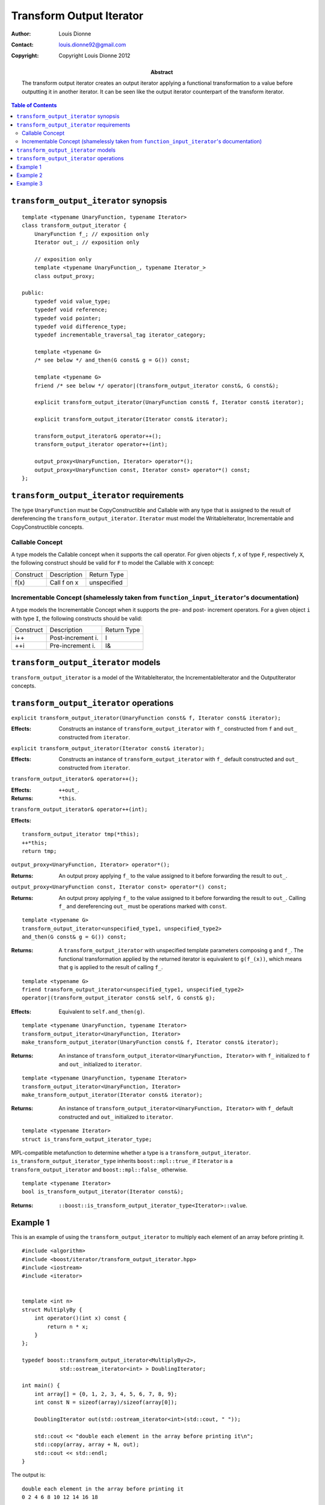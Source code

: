 .. Distributed under the Boost
.. Software License, Version 1.0. (See accompanying
.. file LICENSE_1_0.txt or copy at http://www.boost.org/LICENSE_1_0.txt)

++++++++++++++++++++++++++
 Transform Output Iterator
++++++++++++++++++++++++++

:Author: Louis Dionne
:Contact: louis.dionne92@gmail.com
:copyright: Copyright Louis Dionne 2012

:abstract:
    The transform output iterator creates an output iterator applying a
    functional transformation to a value before outputting it in another
    iterator. It can be seen like the output iterator counterpart of the
    transform iterator.

.. contents:: Table of Contents


``transform_output_iterator`` synopsis
......................................

::

    template <typename UnaryFunction, typename Iterator>
    class transform_output_iterator {
        UnaryFunction f_; // exposition only
        Iterator out_; // exposition only

        // exposition only
        template <typename UnaryFunction_, typename Iterator_>
        class output_proxy;

    public:
        typedef void value_type;
        typedef void reference;
        typedef void pointer;
        typedef void difference_type;
        typedef incrementable_traversal_tag iterator_category;

        template <typename G>
        /* see below */ and_then(G const& g = G()) const;

        template <typename G>
        friend /* see below */ operator|(transform_output_iterator const&, G const&);

        explicit transform_output_iterator(UnaryFunction const& f, Iterator const& iterator);

        explicit transform_output_iterator(Iterator const& iterator);

        transform_output_iterator& operator++();
        transform_output_iterator operator++(int);

        output_proxy<UnaryFunction, Iterator> operator*();
        output_proxy<UnaryFunction const, Iterator const> operator*() const;
    };


``transform_output_iterator`` requirements
..........................................
The type ``UnaryFunction`` must be CopyConstructible and Callable with any
type that is assigned to the result of dereferencing the
``transform_output_iterator``. ``Iterator`` must model the WritableIterator,
Incrementable and CopyConstructible concepts.

Callable Concept
----------------
A type models the Callable concept when it supports the call operator. For
given objects ``f``, ``x`` of type ``F``, respectively ``X``, the following
construct should be valid for ``F`` to model the Callable with ``X`` concept:

=========  =================  ===========
Construct  Description        Return Type
---------  -----------------  -----------
f(x)       Call f on x        unspecified
=========  =================  ===========

Incrementable Concept (shamelessly taken from ``function_input_iterator``'s documentation)
------------------------------------------------------------------------------------------
A type models the Incrementable Concept when it supports the pre- and post-
increment operators. For a given object ``i`` with type ``I``, the following
constructs should be valid:

=========  =================  ===========
Construct  Description        Return Type
---------  -----------------  -----------
i++        Post-increment i.  I
++i        Pre-increment i.   I&
=========  =================  ===========


``transform_output_iterator`` models
....................................
``transform_output_iterator`` is a model of the WritableIterator, the
IncrementableIterator and the OutputIterator concepts.


``transform_output_iterator`` operations
........................................


``explicit transform_output_iterator(UnaryFunction const& f, Iterator const& iterator);``

:Effects:
    Constructs an instance of ``transform_output_iterator`` with ``f_``
    constructed from ``f`` and ``out_`` constructed from ``iterator``.


``explicit transform_output_iterator(Iterator const& iterator);``

:Effects:
    Constructs an instance of ``transform_output_iterator`` with ``f_``
    default constructed and ``out_`` constructed from ``iterator``.


``transform_output_iterator& operator++();``

:Effects: ``++out_``.
:Returns: ``*this``.


``transform_output_iterator& operator++(int);``

:Effects:

::

    transform_output_iterator tmp(*this);
    ++*this;
    return tmp;


``output_proxy<UnaryFunction, Iterator> operator*();``

:Returns:
    An output proxy applying ``f_`` to the value assigned to it before
    forwarding the result to ``out_``.


``output_proxy<UnaryFunction const, Iterator const> operator*() const;``

:Returns:
    An output proxy applying ``f_`` to the value assigned to it before
    forwarding the result to ``out_``. Calling ``f_`` and dereferencing
    ``out_`` must be operations marked with ``const``.

::

    template <typename G>
    transform_output_iterator<unspecified_type1, unspecified_type2>
    and_then(G const& g = G()) const;

:Returns:
    A ``transform_output_iterator`` with unspecified template parameters
    composing ``g`` and ``f_``. The functional transformation applied by the
    returned iterator is equivalent to ``g(f_(x))``, which means that ``g``
    is applied to the result of calling ``f_``.


::

    template <typename G>
    friend transform_output_iterator<unspecified_type1, unspecified_type2>
    operator|(transform_output_iterator const& self, G const& g);

:Effects:
    Equivalent to ``self.and_then(g)``.

::

    template <typename UnaryFunction, typename Iterator>
    transform_output_iterator<UnaryFunction, Iterator>
    make_transform_output_iterator(UnaryFunction const& f, Iterator const& iterator);

:Returns:
    An instance of ``transform_output_iterator<UnaryFunction, Iterator>`` with
    ``f_`` initialized to ``f`` and ``out_`` initialized to ``iterator``.


::

    template <typename UnaryFunction, typename Iterator>
    transform_output_iterator<UnaryFunction, Iterator>
    make_transform_output_iterator(Iterator const& iterator);

:Returns:
    An instance of ``transform_output_iterator<UnaryFunction, Iterator>`` with
    ``f_`` default constructed and ``out_`` initialized to ``iterator``.


::

    template <typename Iterator>
    struct is_transform_output_iterator_type;

MPL-compatible metafunction to determine whether a type is a
``transform_output_iterator``. ``is_transform_output_iterator_type`` inherits
``boost::mpl::true_`` if ``Iterator`` is a ``transform_output_iterator`` and
``boost::mpl::false_`` otherwise.


::

    template <typename Iterator>
    bool is_transform_output_iterator(Iterator const&);

:Returns: ``::boost::is_transform_output_iterator_type<Iterator>::value``.


Example 1
.........

This is an example of using the ``transform_output_iterator`` to multiply each
element of an array before printing it.

::

    #include <algorithm>
    #include <boost/iterator/transform_output_iterator.hpp>
    #include <iostream>
    #include <iterator>


    template <int n>
    struct MultiplyBy {
        int operator()(int x) const {
            return n * x;
        }
    };

    typedef boost::transform_output_iterator<MultiplyBy<2>,
                std::ostream_iterator<int> > DoublingIterator;

    int main() {
        int array[] = {0, 1, 2, 3, 4, 5, 6, 7, 8, 9};
        int const N = sizeof(array)/sizeof(array[0]);

        DoublingIterator out(std::ostream_iterator<int>(std::cout, " "));

        std::cout << "double each element in the array before printing it\n";
        std::copy(array, array + N, out);
        std::cout << std::endl;
    }

The output is::

    double each element in the array before printing it
    0 2 4 6 8 10 12 14 16 18


Example 2
.........

This is an example of composing ``transform_output_iterator``s to create a
pipeline of operations.

::

    #include <boost/iterator/transform_output_iterator.hpp>
    #include <iostream>
    #include <string>


    struct Append {
        std::string s_;
        Append(std::string const& s) : s_(s) { }
        std::string operator()(std::string const& str) const {
            return str + s_;
        }
    };

    int main() {
        std::string result;
        *(boost::make_transform_output_iterator(Append("w"), &result)
                                            |   Append("o")
                                            |   Append("r")
                                            |   Append("l")
                                            |   Append("d"))  = "hello ";
        std::cout << result << std::endl;
    }

The output is::

    hello world


Example 3
.........

This is an example showing similarities between the ``transform_output_iterator``
and the ``transform_iterator``. Depending on the circumstances, using the
``transform_output_iterator`` may sometimes be the best alternative.

::

    #include <algorithm>
    #include <boost/iterator/transform_iterator.hpp>
    #include <boost/iterator/transform_output_iterator.hpp>
    #include <boost/lambda/bind.hpp>
    #include <boost/lambda/lambda.hpp>
    #include <boost/range/begin.hpp>
    #include <boost/range/end.hpp>
    #include <iostream>
    #include <iterator>
    #include <string>


    using namespace boost;

    struct Person {
        std::string name;
        unsigned int age;
    };

    int main() {
        Person dataset[] = {
            {"Louis Dionne", 20},
            {"Sylvester Stallone", 66},
            {"Rick Astley", 46},
            {"John Doe", 30}
        };

        std::ostream_iterator<std::string> out(std::cout, " ");

        // Use the transform_iterator to extract the name of each person.
        std::copy(make_transform_iterator(begin(dataset), lambda::bind(&Person::name, lambda::_1)),
                  make_transform_iterator(end(dataset), lambda::bind(&Person::name, lambda::_1)),
                  out);

        std::cout << '\n';

        // Use the transform_output_iterator to extract the name of each person.
        std::copy(begin(dataset),
                  end(dataset),
                  make_transform_output_iterator(lambda::bind(&Person::name, lambda::_1), out));
    }

The output is::

    Louis Dionne Sylvester Stallone Rick Astley John Doe
    Louis Dionne Sylvester Stallone Rick Astley John Doe

Like you see, in that scenario, using the ``transform_output_iterator`` allows
us to type the functor only once whereas using the ``transform_iterator``
requires typing it twice; once for the begin iterator and once for the end
iterator. Also note that using the ``transform_output_iterator`` would allow
us to chain more functors while the ``transform_iterator`` does not.

